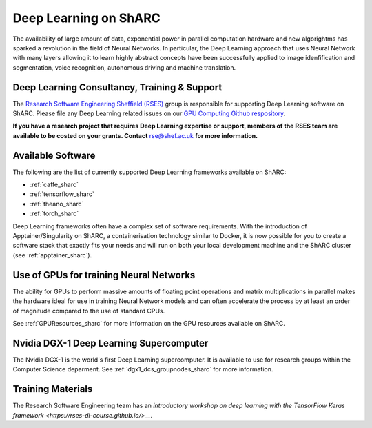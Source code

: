 .. _DeepLearning_sharc:

Deep Learning on ShARC
======================

The availability of large amount of data, exponential power in parallel computation hardware and new algorightms has sparked a revolution in the field of Neural Networks. In particular, the Deep Learning approach that uses Neural Network with many layers allowing it to learn highly abstract concepts have been successfully applied to image idenfification and segmentation, voice recognition, autonomous driving and machine translation.

Deep Learning Consultancy, Training & Support
---------------------------------------------

The `Research Software Engineering Sheffield (RSES) <https://rse.shef.ac.uk/>`_ group is responsible for supporting Deep Learning software on ShARC. Please file any Deep Learning related issues on our `GPU Computing Github respository <https://github.com/RSE-Sheffield/GPUComputing>`_.

**If you have a research project that requires Deep Learning expertise or support, members of the RSES team are available to be costed on your grants. Contact** `rse@shef.ac.uk <rse@shef.ac.uk>`_ **for more information.**

Available Software
------------------
The following are the list of currently supported Deep Learning frameworks available on ShARC:

* :ref:`caffe_sharc`
* :ref:`tensorflow_sharc`
* :ref:`theano_sharc`
* :ref:`torch_sharc`

Deep Learning frameworks often have a complex set of software requirements. With the introduction of Apptainer/Singularity on ShARC, a containerisation technology similar to Docker, it is now possible for you to create a software stack that exactly fits your needs and will run on both your local development machine and the ShARC cluster (see :ref:`apptainer_sharc`).

Use of GPUs for training Neural Networks
----------------------------------------

The ability for GPUs to perform massive amounts of floating point operations and matrix multiplications in parallel makes the hardware ideal for use in training Neural Network models and can often accelerate the process by at least an order of magnitude compared to the use of standard CPUs.

See :ref:`GPUResources_sharc` for more information on the GPU resources available on ShARC.

Nvidia DGX-1 Deep Learning Supercomputer
----------------------------------------

The Nvidia DGX-1 is the world's first Deep Learning supercomputer. It is available to use for research groups within the Computer Science deparment. See :ref:`dgx1_dcs_groupnodes_sharc` for more information.

Training Materials
------------------

The Research Software Engineering team has an `introductory workshop on deep learning with the TensorFlow Keras framework <https://rses-dl-course.github.io/>__`.
